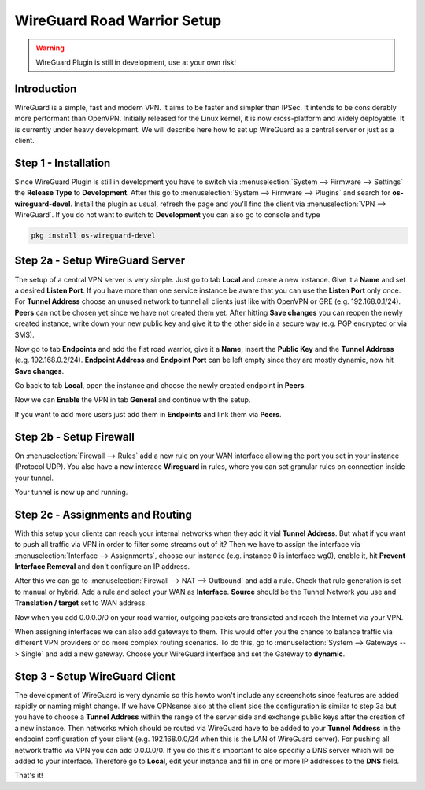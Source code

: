 ============================
WireGuard Road Warrior Setup
============================

.. Warning::
    WireGuard Plugin is still in development, use at your own risk!
    
------------
Introduction
------------

WireGuard is a simple, fast and modern VPN. It aims to be faster and simpler than IPSec. It intends to be
considerably more performant than OpenVPN. Initially released for the Linux kernel, it is now cross-platform
and widely deployable. It is currently under heavy development. We will describe here how to set up
WireGuard as a central server or just as a client.

---------------------
Step 1 - Installation
---------------------

Since WireGuard Plugin is still in development you have to switch via :menuselection:`System --> Firmware --> Settings`
the **Release Type** to **Development**. After this go to :menuselection:`System --> Firmware --> Plugins` and search
for **os-wireguard-devel**.  Install the plugin as usual, refresh the page and you'll find the client 
via :menuselection:`VPN --> WireGuard`. If you do not want to switch to **Development** you can also go to console 
and type 

.. code-block:: sh

    pkg install os-wireguard-devel

--------------------------------
Step 2a - Setup WireGuard Server
--------------------------------

The setup of a central VPN server is very simple. Just go to tab **Local** and create a new instance.
Give it a **Name** and set a desired **Listen Port**. If you have more than one service instance be 
aware that you can use the **Listen Port** only once. For **Tunnel Address** choose an unused network
to tunnel all clients just like with OpenVPN or GRE (e.g. 192.168.0.1/24).
**Peers** can not be chosen yet since we have not created them yet. 
After hitting **Save changes** you can reopen the newly created instance, write down your new public
key and give it to the other side in a secure way (e.g. PGP encrypted or via SMS). 

Now go to tab **Endpoints** and add the fist road warrior, give it a **Name**, insert the **Public
Key** and the **Tunnel Address** (e.g. 192.168.0.2/24). **Endpoint Address** and  **Endpoint Port**
can be left empty since they are mostly dynamic, now hit **Save changes**.

Go back to tab **Local**, open the instance and choose the newly created endpoint in **Peers**.

Now we can **Enable** the VPN in tab **General** and continue with the setup.

If you want to add more users just add them in **Endpoints** and link them via **Peers**.

------------------------
Step 2b - Setup Firewall
------------------------

On :menuselection:`Firewall --> Rules` add a new rule on your WAN interface allowing the port you set in your
instance (Protocol UDP). You also have a new interace **Wireguard** in rules, where you can 
set granular rules on connection inside your tunnel.

Your tunnel is now up and running.

---------------------------------
Step 2c - Assignments and Routing
---------------------------------

With this setup your clients can reach your internal networks when they add it vial **Tunnel Address**.
But what if you want to push all traffic via VPN in order to filter some streams out of it?
Then we have to assign the interface via :menuselection:`Interface --> Assignments`, choose our instance (e.g. instance
0 is interface wg0), enable it, hit **Prevent Interface Removal** and don't configure an IP address.

After this we can go to :menuselection:`Firewall --> NAT --> Outbound` and add a rule. Check that rule generation is set
to manual or hybrid. Add a rule and select your WAN as **Interface**. **Source** should be the Tunnel
Network you use and **Translation / target** set to WAN address.

Now when you add 0.0.0.0/0 on your road warrior, outgoing packets are translated and reach the 
Internet via your VPN. 

When assigning interfaces we can also add gateways to them. This would  offer you the chance to 
balance traffic via different VPN providers or do more complex routing scenarios. 
To do this, go to :menuselection:`System --> Gateways --> Single` and add a new gateway. Choose your WireGuard interface
and set the Gateway to **dynamic**.

-------------------------------
Step 3 - Setup WireGuard Client
-------------------------------

The development of WireGuard is very dynamic so this howto won't include any screenshots since 
features are added rapidly or naming might change. 
If we have OPNsense also at the client side the configuration is similar to step 3a but you have to
choose a **Tunnel Address** within the range of the server side and exchange public keys after 
the creation of a new instance. Then networks which should be routed via WireGuard have to be 
added to your **Tunnel Address** in the endpoint configuration of your client (e.g. 192.168.0.0/24 
when this is the LAN of WireGuard server). For pushing all network traffic via VPN you can add 
0.0.0.0/0. If you do this it's important to also specifiy a DNS server which will be added to your
interface. Therefore go to **Local**, edit your instance and fill in one or more IP addresses to 
the **DNS** field. 



That's it!
